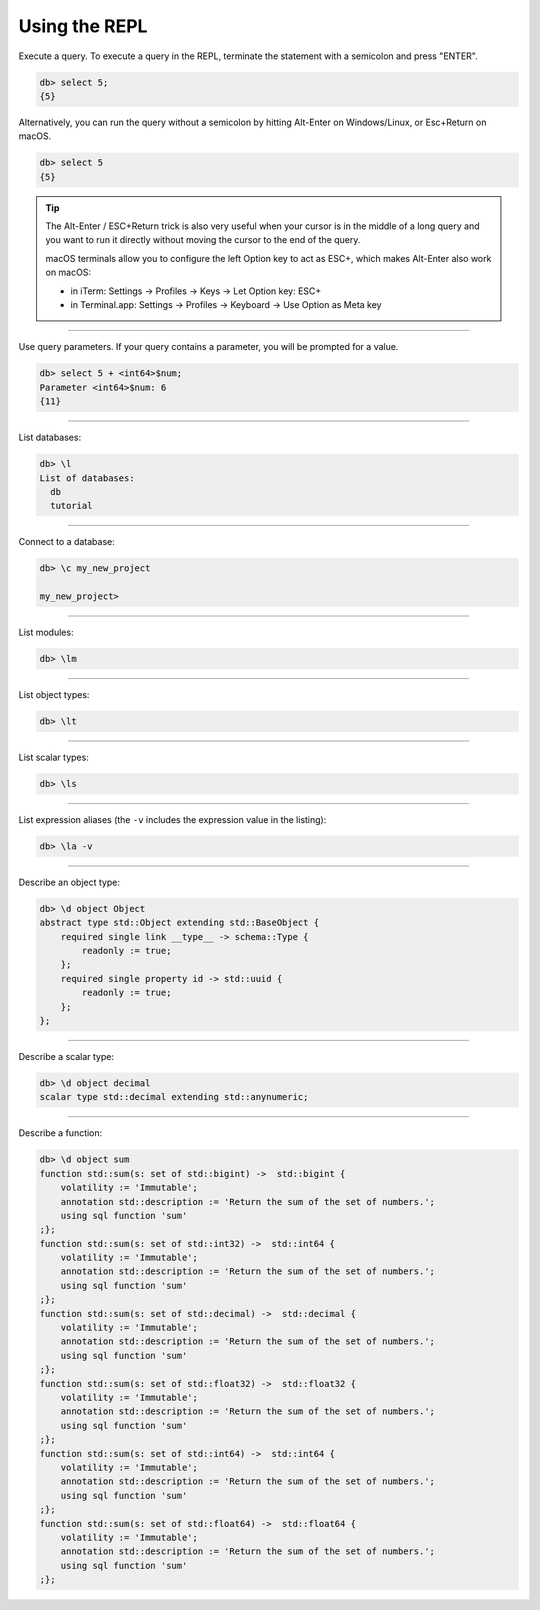 .. _ref_cheatsheet_repl:

Using the REPL
==============

Execute a query. To execute a query in the REPL, terminate the statement with
a semicolon and press "ENTER".

.. code-block:: edgeql-repl

    db> select 5;
    {5}

Alternatively, you can run the query without a semicolon by hitting Alt-Enter 
on Windows/Linux, or Esc+Return on macOS.

.. code-block:: edgeql-repl

    db> select 5
    {5}

.. tip::

    The Alt-Enter / ESC+Return trick is also very useful when your cursor is in
    the middle of a long query and you want to run it directly without moving the
    cursor to the end of the query.
    
    macOS terminals allow you to configure the left Option key to act as ESC+,
    which makes Alt-Enter also work on macOS:
    
    * in iTerm: Settings → Profiles → Keys → Let Option key: ESC+
    * in Terminal.app: Settings → Profiles → Keyboard → Use Option as Meta key


----------

Use query parameters. If your query contains a parameter, you will be prompted
for a value.

.. code-block:: edgeql-repl

    db> select 5 + <int64>$num;
    Parameter <int64>$num: 6
    {11}

----------


List databases:

.. code-block:: edgeql-repl

    db> \l
    List of databases:
      db
      tutorial


----------


Connect to a database:

.. code-block:: edgeql-repl

    db> \c my_new_project

    my_new_project>


----------


List modules:

.. code-block:: edgeql-repl

    db> \lm


----------


List object types:

.. code-block:: edgeql-repl

    db> \lt


----------


List scalar types:

.. code-block:: edgeql-repl

    db> \ls


----------


List expression aliases (the ``-v`` includes the expression value in
the listing):

.. code-block:: edgeql-repl

    db> \la -v


----------


Describe an object type:

.. code-block:: edgeql-repl

    db> \d object Object
    abstract type std::Object extending std::BaseObject {
        required single link __type__ -> schema::Type {
            readonly := true;
        };
        required single property id -> std::uuid {
            readonly := true;
        };
    };


----------


Describe a scalar type:

.. code-block:: edgeql-repl

    db> \d object decimal
    scalar type std::decimal extending std::anynumeric;


----------


Describe a function:

.. code-block:: edgeql-repl

    db> \d object sum
    function std::sum(s: set of std::bigint) ->  std::bigint {
        volatility := 'Immutable';
        annotation std::description := 'Return the sum of the set of numbers.';
        using sql function 'sum'
    ;};
    function std::sum(s: set of std::int32) ->  std::int64 {
        volatility := 'Immutable';
        annotation std::description := 'Return the sum of the set of numbers.';
        using sql function 'sum'
    ;};
    function std::sum(s: set of std::decimal) ->  std::decimal {
        volatility := 'Immutable';
        annotation std::description := 'Return the sum of the set of numbers.';
        using sql function 'sum'
    ;};
    function std::sum(s: set of std::float32) ->  std::float32 {
        volatility := 'Immutable';
        annotation std::description := 'Return the sum of the set of numbers.';
        using sql function 'sum'
    ;};
    function std::sum(s: set of std::int64) ->  std::int64 {
        volatility := 'Immutable';
        annotation std::description := 'Return the sum of the set of numbers.';
        using sql function 'sum'
    ;};
    function std::sum(s: set of std::float64) ->  std::float64 {
        volatility := 'Immutable';
        annotation std::description := 'Return the sum of the set of numbers.';
        using sql function 'sum'
    ;};
